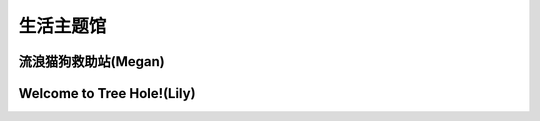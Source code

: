 生活主题馆
**********

流浪猫狗救助站(Megan)
--------------

.. image:: Megan.ico
       :scale: 25%
       :target: ../_static/Megan-final/Megan_final.html

Welcome to Tree Hole!(Lily)
--------------

.. image:: lily.png
       :scale: 50%
       :target: ../_static/Lily-final/main_website.html